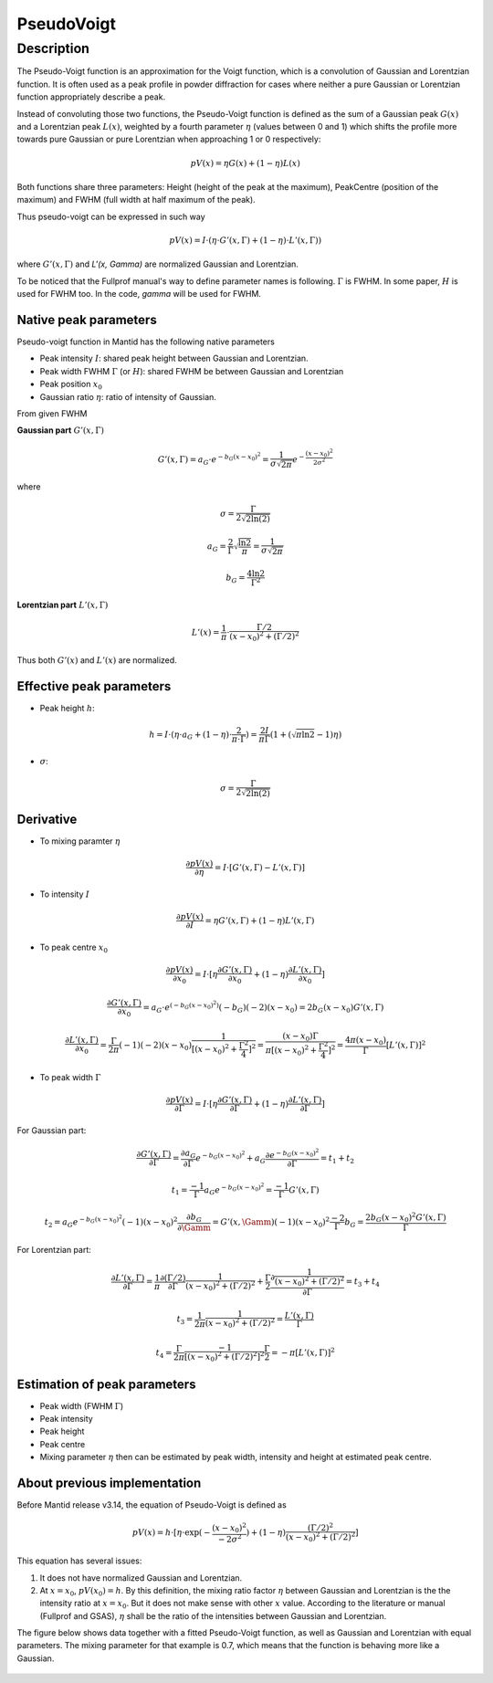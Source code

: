 .. _func-PseudoVoigt:

===========
PseudoVoigt
===========

.. index:: PseudoVoigt

Description
-----------

The Pseudo-Voigt function is an approximation for the Voigt function, which is a convolution of Gaussian and Lorentzian function. It is often used as a peak profile in powder diffraction for cases where neither a pure Gaussian or Lorentzian function appropriately describe a peak.

Instead of convoluting those two functions, the Pseudo-Voigt function is defined as the sum of a Gaussian peak :math:`G(x)` and a Lorentzian peak :math:`L(x)`, weighted by a fourth parameter :math:`\eta` (values between 0 and 1) which shifts the profile more towards pure Gaussian or pure Lorentzian when approaching 1 or 0 respectively:

.. math:: pV(x) = \eta G(x) + (1 - \eta)L(x)

Both functions share three parameters: Height (height of the peak at the maximum), PeakCentre (position of the maximum) and FWHM (full width at half maximum of the peak).

Thus pseudo-voigt can be expressed in such way

.. math:: pV(x) = I \cdot (\eta \cdot G'(x, \Gamma) + (1 - \eta) \cdot L'(x, \Gamma))

where :math:`G'(x, \Gamma)` and `L'(x, \Gamma)` are normalized Gaussian and Lorentzian.

To be noticed that the Fullprof manual's way to define parameter names is following.
:math:`\Gamma` is FWHM.  In some paper, :math:`H` is used for FWHM too.
In the code, *gamma* will be used for FWHM.



Native peak parameters
++++++++++++++++++++++

Pseudo-voigt function in Mantid has the following native parameters

- Peak intensity :math:`I`: shared peak height between Gaussian and Lorentzian.  
- Peak width FWHM :math:`\Gamma` (or :math:`H`): shared FWHM be between Gaussian and Lorentzian
- Peak position :math:`x_0`
- Gaussian ratio :math:`\eta`: ratio of intensity of Gaussian.

From given FWHM

**Gaussian part** :math:`G'(x, \Gamma)`

.. math:: G'(x, \Gamma) = a_G \cdot e^{-b_G (x - x_0)^2} = \frac{1}{\sigma\sqrt{2\pi}} e^{-\frac{(x-x_0)^2}{2\sigma^2}}


where

.. math:: \sigma = \frac{\Gamma}{2\sqrt{2\ln(2)}}

.. math:: a_G = \frac{2}{\Gamma}\sqrt{\frac{\ln{2}}{\pi}} = \frac{1}{\sigma\sqrt{2\pi}}

.. math:: b_G = \frac{4\ln{2}}{\Gamma^2}


**Lorentzian part** :math:`L'(x, \Gamma)`

.. math:: L'(x) = \frac{1}{\pi} \cdot \frac{\Gamma/2}{(x-x_0)^2 + (\Gamma/2)^2}

Thus both :math:`G'(x)` and :math:`L'(x)` are normalized.


Effective peak parameters
+++++++++++++++++++++++++

- Peak height :math:`h`: 

.. math:: h = I \cdot (\eta \cdot a_G + (1 - \eta) \cdot \frac{2}{\pi\cdot \Gamma}) = \frac{2 I}{\pi \Gamma} (1 + (\sqrt{\pi\ln{2}}-1)\eta)

- :math:`\sigma`:

.. math:: \sigma = \frac{\Gamma}{2\sqrt{2\ln(2)}}


Derivative
++++++++++

- To mixing paramter :math:`\eta`

.. math:: \frac{\partial pV(x)}{\partial \eta} = I \cdot [G'(x, \Gamma) - L'(x, \Gamma)]


- To intensity :math:`I`

.. math:: \frac{\partial pV(x)}{\partial I} = \eta G'(x, \Gamma) + (1-\eta) L'(x, \Gamma)

- To peak centre :math:`x_0`

.. math:: \frac{\partial pV(x)}{\partial x_0} = I \cdot [\eta \frac{\partial G'(x, \Gamma)}{\partial x_0} + (1 - \eta) \frac{\partial L'(x, \Gamma)}{\partial x_0}]

.. math:: \frac{\partial G'(x, \Gamma)}{\partial x_0} = a_G\cdot e^{(-b_G(x-x_0)^2)} (-b_G) (-2) (x - x_0) = 2 b_G (x - x_0) G'(x, \Gamma)

.. math:: \frac{\partial L'(x, \Gamma)}{\partial x_0} = \frac{\Gamma}{2\pi} (-1) (-2) (x - x_0) \frac{1}{[(x - x_0)^2 + \frac{\Gamma^2}{4}]^2} = \frac{(x-x_0)\Gamma}{\pi[(x - x_0)^2 + \frac{\Gamma^2}{4}]^2} = \frac{4\pi(x-x_0)}{\Gamma}[L'(x, \Gamma)]^2

- To peak width :math:`\Gamma`

.. math:: \frac{\partial pV(x)}{\partial \Gamma} = I \cdot [\eta \frac{\partial G'(x, \Gamma)}{\partial \Gamma} + (1 - \eta) \frac{\partial L'(x, \Gamma)}{\partial \Gamma}]

For Gaussian part:

.. math:: \frac{\partial G'(x, \Gamma)}{\partial \Gamma} = \frac{\partial a_G}{\partial \Gamma} e^{-b_G(x-x_0)^2} + a_G \frac{\partial e^{-b_G(x-x_0)^2}}{\partial \Gamma} = t_1 + t_2

.. math:: t_1 = \frac{-1}{\Gamma} a_G e^{-b_G(x-x_0)^2} = \frac{-1}{\Gamma} G'(x, \Gamma)

.. math:: t_2 = a_G e^{-b_G(x-x_0)^2} (-1) (x-x_0)^2 \frac{\partial b_G}{\partial \Gamm} = G'(x, \Gamm) (-1) (x-x_0)^2 \frac{-2}{\Gamma} b_G = \frac{2 b_G (x-x_0)^2 G'(x, \Gamma)}{\Gamma}

For Lorentzian part:

.. math:: \frac{\partial L'(x, \Gamma)}{\partial \Gamma} = \frac{1}{\pi} \frac{\partial (\Gamma/2)}{\partial \Gamma}\frac{1}{(x-x_0)^2 + (\Gamma/2)^2} + \frac{\Gamma}{2}\frac{\partial \frac{1}{(x-x_0)^2 + (\Gamma/2)^2}}{\partial \Gamma} = t_3 + t_4

.. math:: t_3 = \frac{1}{2\pi} \frac{1}{(x-x_0)^2 + (\Gamma/2)^2} = \frac{L'(x, \Gamma)}{\Gamma}

.. math:: t_4 = \frac{\Gamma}{2\pi}\frac{-1}{[(x-x_0)^2 + (\Gamma/2)^2]^2} \frac{\Gamma}{2} = -\pi[L'(x, \Gamma)]^2


Estimation of peak parameters
+++++++++++++++++++++++++++++

- Peak width (FWHM :math:`\Gamma`)

- Peak intensity

- Peak height

- Peak centre

- Mixing parameter :math:`\eta` then can be estimated by peak width, intensity and height at estimated peak centre. 



About previous implementation
+++++++++++++++++++++++++++++

Before Mantid release v3.14, the equation of Pseudo-Voigt is defined as

.. math:: pV(x) = h \cdot [\eta \cdot \exp(-\frac{(x-x_0)^2}{-2\sigma^2}) + (1-\eta)\frac{(\Gamma/2)^2}{(x-x_0)^2 + (\Gamma/2)^2}]

This equation has several issues:

1. It does not have normalized Gaussian and Lorentzian. 
2. At :math:`x = x_0`, :math:`pV(x_0) = h`.  By this definition, the mixing ratio factor :math:`\eta` between Gaussian and Lorentzian is the the intensity ratio at :math:`x = x_0`.  But it does not make sense with other :math:`x` value. According to the literature or manual (Fullprof and GSAS), :math:`\eta` shall be the ratio of the intensities between Gaussian and Lorentzian.


The figure below shows data together with a fitted Pseudo-Voigt function, as well as Gaussian and Lorentzian with equal parameters. The mixing parameter for that example is 0.7, which means that the function is behaving more like a Gaussian.

.. figure:: /images/PseudoVoigt.png
   :alt: Comparison of Pseudo-Voigt function with Gaussian and Lorentzian profiles.

.. attributes::

.. properties::

.. categories::

.. sourcelink::

